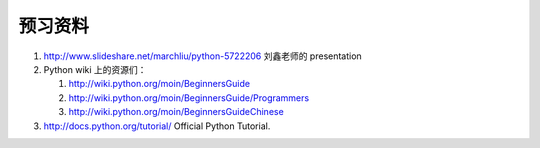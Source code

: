 预习资料
========

#. http://www.slideshare.net/marchliu/python-5722206 刘鑫老师的 presentation

#. Python wiki 上的资源们：

   #. http://wiki.python.org/moin/BeginnersGuide

   #. http://wiki.python.org/moin/BeginnersGuide/Programmers

   #. http://wiki.python.org/moin/BeginnersGuideChinese

#. http://docs.python.org/tutorial/ Official Python Tutorial.
